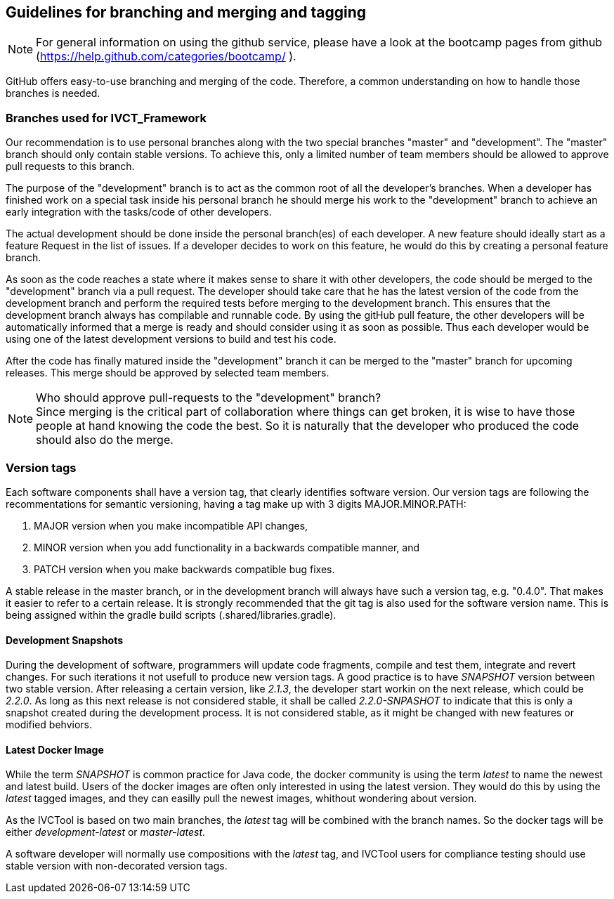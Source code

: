 == Guidelines for branching and merging and tagging

NOTE: For general information on using the github service, please have a look at the bootcamp pages from github (https://help.github.com/categories/bootcamp/ ).

GitHub offers easy-to-use branching and merging of the code. Therefore, a common understanding on how to handle those branches is needed.

=== Branches used for IVCT_Framework

Our recommendation is to use personal branches along with the two special branches "master" and "development". The "master" branch should only contain stable versions. To achieve this, only a limited number of team members should be allowed to approve pull requests to this branch.

The purpose of the "development" branch is to act as the common root of all the developer's branches. When a developer has finished work on a special task inside his personal branch he should merge his work to the "development" branch to achieve an early integration with the tasks/code of other developers.

The actual development should be done inside the personal branch(es) of each developer. A new feature should ideally start as a feature Request in the list of issues. If a developer decides to work on this feature, he would do this by creating a personal feature branch.

As soon as the code reaches a state where it makes sense to share it with other developers, the code should be merged to the "development" branch via a pull request. The developer should take care that he has the latest version of the code from the development branch and perform the required tests before merging to the development branch. This ensures that the development branch always has compilable and runnable code. By using the gitHub pull feature, the other developers will be automatically informed that a merge is ready and should consider using it as soon as possible. Thus each developer would be using one of the latest development versions to build and test his code.

After the code has finally matured inside the "development" branch it can be merged to the "master" branch for upcoming releases. This merge should be approved by selected team members.

.Who should approve pull-requests to the "development" branch?
NOTE: Since merging is the critical part of collaboration where things can get broken, it is wise to have those people at hand knowing the code the best. So it is naturally that the developer who produced the code should also do the merge.

=== Version tags
Each software components shall have a version tag, that clearly identifies software version. Our version tags are following the recommentations for semantic versioning, having a tag make up with 3 digits MAJOR.MINOR.PATH:

. MAJOR version when you make incompatible API changes,
. MINOR version when you add functionality in a backwards compatible manner, and
. PATCH version when you make backwards compatible bug fixes.

A stable release in the master branch, or in the development branch will always have such a version tag, e.g. "0.4.0". That makes it easier to refer to a certain release. It is strongly recommended that the git tag is also used for the software version name. This is being assigned within the gradle build scripts (.shared/libraries.gradle).

==== Development Snapshots

During the development of software, programmers will update code fragments, compile and test them, integrate and revert changes. For such iterations it not usefull to produce new version tags. A good practice is to have _SNAPSHOT_ version between two stable version. After releasing a certain version, like _2.1.3_, the developer start workin on the next release, which could be _2.2.0_. As long as this next release is not considered stable, it shall be called _2.2.0-SNPASHOT_ to indicate that this is only a snapshot created during the development process. It is not considered stable, as it might be changed with new features or modified behviors.

==== Latest Docker Image
While the term _SNAPSHOT_ is common practice for Java code, the docker community is using the term _latest_ to name the newest and latest build. Users of the docker images are often only interested in using the latest version. They would do this by using the _latest_ tagged images, and they can easilly pull the newest images, whithout wondering about version.

As the IVCTool is based on two main branches, the _latest_ tag will be combined with the branch names. So the docker tags will be either _development-latest_ or _master-latest_.

A software developer will normally use compositions with the _latest_ tag, and IVCTool users for compliance testing should use stable version with non-decorated version tags.
